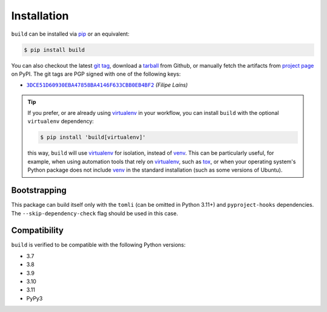 ============
Installation
============

``build`` can be installed via `pip`_ or an equivalent:

.. code-block:: sh

   $ pip install build

You can also checkout the latest `git tag`_, download a tarball_ from Github, or
manually fetch the artifacts from `project page`_ on PyPI. The git tags are
PGP signed with one of the following keys:

- |3DCE51D60930EBA47858BA4146F633CBB0EB4BF2|_ *(Filipe Laíns)*

.. tip::
   If you prefer, or are already using virtualenv_ in your workflow, you can
   install ``build`` with the optional ``virtualenv`` dependency:

   .. code-block:: sh

      $ pip install 'build[virtualenv]'

   this way, ``build`` will use virtualenv_ for isolation, instead of venv_.
   This can be particularly useful, for example, when using automation tools
   that rely on virtualenv_, such as tox_, or when your operating system's
   Python package does not include venv_ in the standard installation (such as
   some versions of Ubuntu).

Bootstrapping
=============

This package can build itself only with the ``tomli`` (can be omitted in Python 3.11+)
and ``pyproject-hooks`` dependencies.
The ``--skip-dependency-check`` flag should be used in this case.

Compatibility
=============

``build`` is verified to be compatible with the following Python
versions:

- 3.7
- 3.8
- 3.9
- 3.10
- 3.11
- PyPy3


.. _pipx: https://github.com/pipxproject/pipx
.. _pip: https://github.com/pypa/pip
.. _PyPI: https://pypi.org/

.. _tox: https://tox.readthedocs.org/
.. _virtualenv: https://virtualenv.pypa.io
.. _venv: https://docs.python.org/3/library/venv.html

.. _tarball: https://github.com/pypa/build/releases
.. _git tag: https://github.com/pypa/build/tags
.. _project page: https://pypi.org/project/build/

.. _tomli: https://github.com/hukkin/tomli
.. _toml: https://github.com/uiri/toml


.. |3DCE51D60930EBA47858BA4146F633CBB0EB4BF2| replace:: ``3DCE51D60930EBA47858BA4146F633CBB0EB4BF2``
.. _3DCE51D60930EBA47858BA4146F633CBB0EB4BF2: https://keyserver.ubuntu.com/pks/lookup?op=get&search=0x3dce51d60930eba47858ba4146f633cbb0eb4bf2
